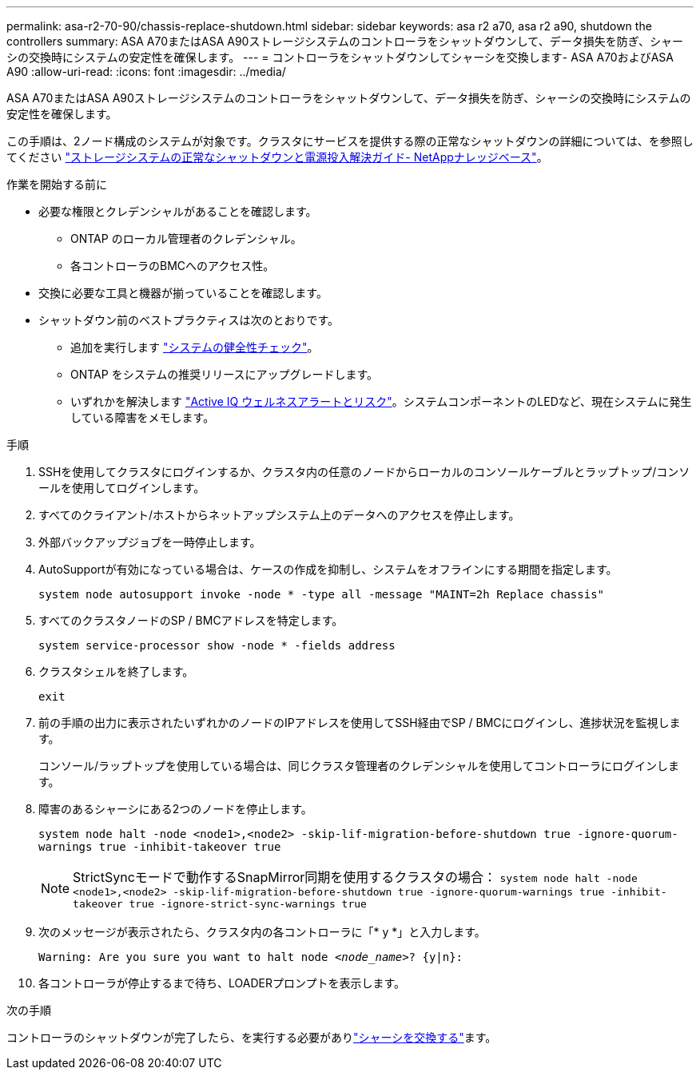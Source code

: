 ---
permalink: asa-r2-70-90/chassis-replace-shutdown.html 
sidebar: sidebar 
keywords: asa r2 a70, asa r2 a90, shutdown the controllers 
summary: ASA A70またはASA A90ストレージシステムのコントローラをシャットダウンして、データ損失を防ぎ、シャーシの交換時にシステムの安定性を確保します。 
---
= コントローラをシャットダウンしてシャーシを交換します- ASA A70およびASA A90
:allow-uri-read: 
:icons: font
:imagesdir: ../media/


[role="lead"]
ASA A70またはASA A90ストレージシステムのコントローラをシャットダウンして、データ損失を防ぎ、シャーシの交換時にシステムの安定性を確保します。

この手順は、2ノード構成のシステムが対象です。クラスタにサービスを提供する際の正常なシャットダウンの詳細については、を参照してください https://kb.netapp.com/on-prem/ontap/OHW/OHW-KBs/What_is_the_procedure_for_graceful_shutdown_and_power_up_of_a_storage_system_during_scheduled_power_outage["ストレージシステムの正常なシャットダウンと電源投入解決ガイド- NetAppナレッジベース"]。

.作業を開始する前に
* 必要な権限とクレデンシャルがあることを確認します。
+
** ONTAP のローカル管理者のクレデンシャル。
** 各コントローラのBMCへのアクセス性。


* 交換に必要な工具と機器が揃っていることを確認します。
* シャットダウン前のベストプラクティスは次のとおりです。
+
** 追加を実行します https://kb.netapp.com/onprem/ontap/os/How_to_perform_a_cluster_health_check_with_a_script_in_ONTAP["システムの健全性チェック"]。
** ONTAP をシステムの推奨リリースにアップグレードします。
** いずれかを解決します https://activeiq.netapp.com/["Active IQ ウェルネスアラートとリスク"]。システムコンポーネントのLEDなど、現在システムに発生している障害をメモします。




.手順
. SSHを使用してクラスタにログインするか、クラスタ内の任意のノードからローカルのコンソールケーブルとラップトップ/コンソールを使用してログインします。
. すべてのクライアント/ホストからネットアップシステム上のデータへのアクセスを停止します。
. 外部バックアップジョブを一時停止します。
. AutoSupportが有効になっている場合は、ケースの作成を抑制し、システムをオフラインにする期間を指定します。
+
`system node autosupport invoke -node * -type all -message "MAINT=2h Replace chassis"`

. すべてのクラスタノードのSP / BMCアドレスを特定します。
+
`system service-processor show -node * -fields address`

. クラスタシェルを終了します。
+
`exit`

. 前の手順の出力に表示されたいずれかのノードのIPアドレスを使用してSSH経由でSP / BMCにログインし、進捗状況を監視します。
+
コンソール/ラップトップを使用している場合は、同じクラスタ管理者のクレデンシャルを使用してコントローラにログインします。

. 障害のあるシャーシにある2つのノードを停止します。
+
`system node halt -node <node1>,<node2> -skip-lif-migration-before-shutdown true -ignore-quorum-warnings true -inhibit-takeover true`

+

NOTE: StrictSyncモードで動作するSnapMirror同期を使用するクラスタの場合： `system node halt -node <node1>,<node2>  -skip-lif-migration-before-shutdown true -ignore-quorum-warnings true -inhibit-takeover true -ignore-strict-sync-warnings true`

. 次のメッセージが表示されたら、クラスタ内の各コントローラに「* y *」と入力します。
+
`Warning: Are you sure you want to halt node _<node_name>_? {y|n}:`

. 各コントローラが停止するまで待ち、LOADERプロンプトを表示します。


.次の手順
コントローラのシャットダウンが完了したら、を実行する必要がありlink:chassis-replace-move-hardware.html["シャーシを交換する"]ます。
